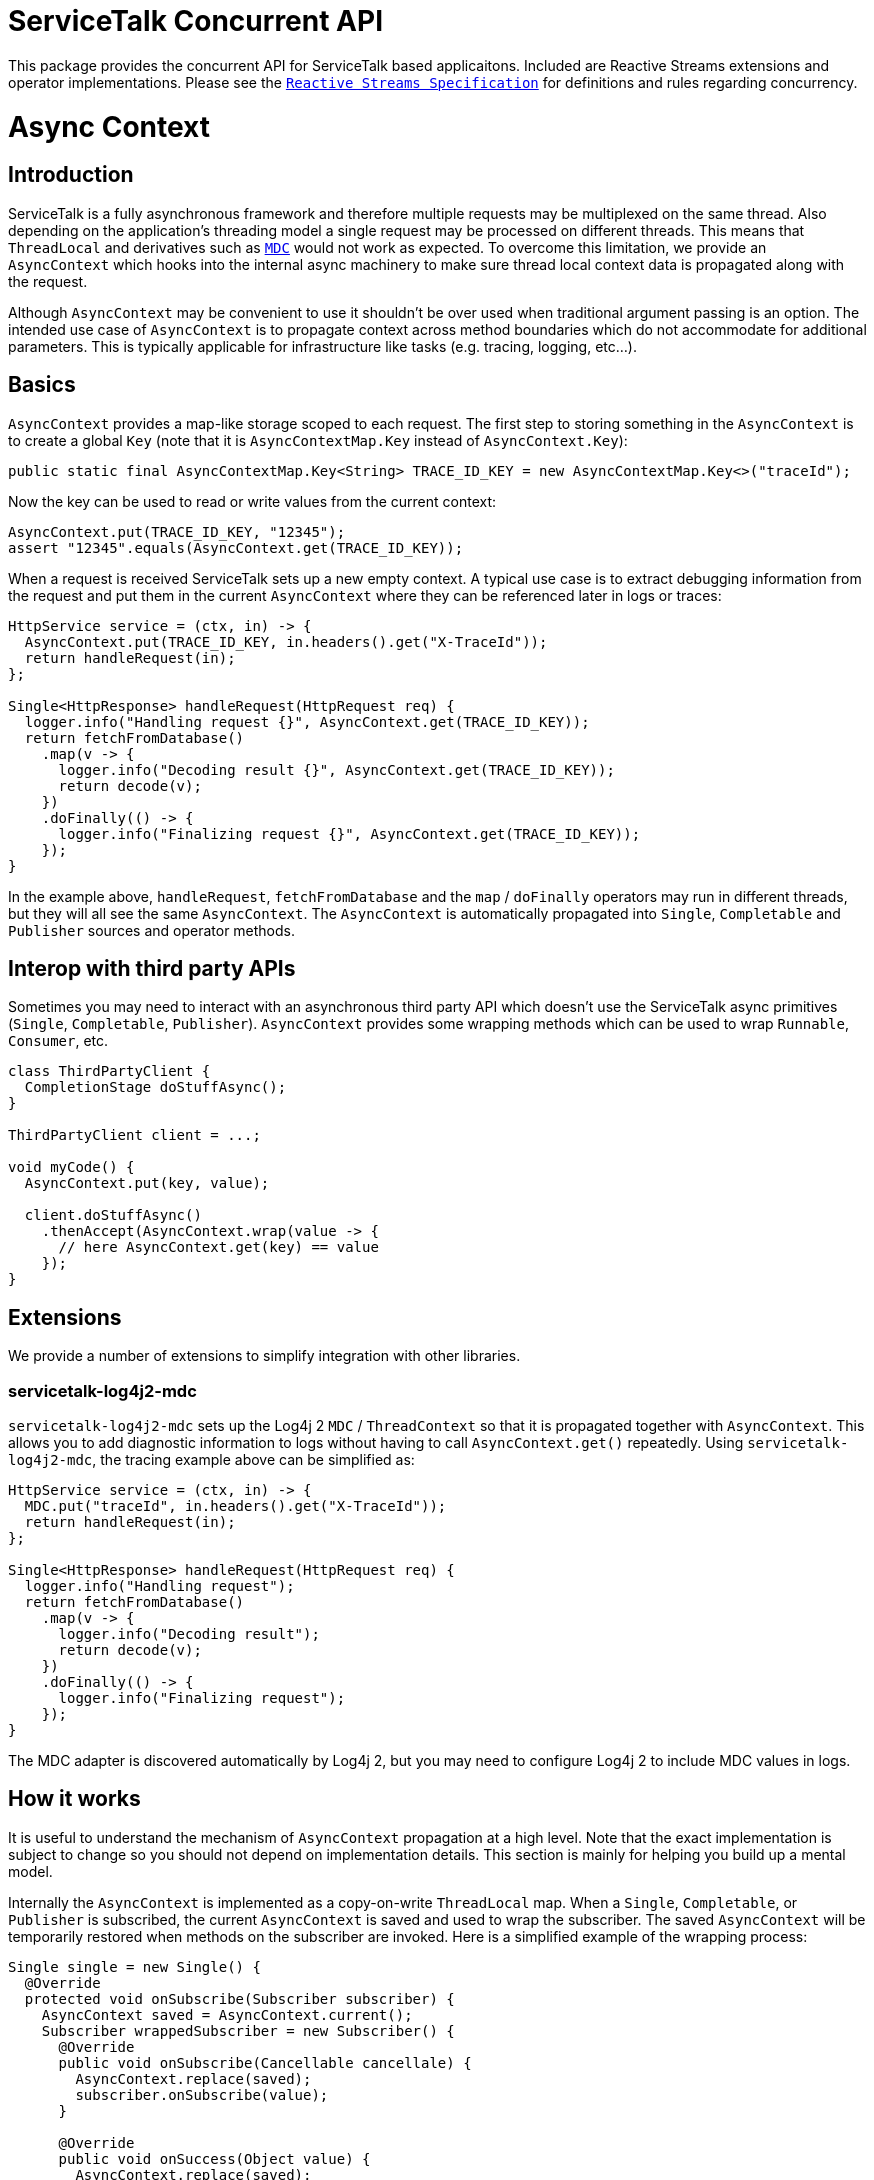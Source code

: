 # ServiceTalk Concurrent API

This package provides the concurrent API for ServiceTalk based applicaitons. Included are Reactive
Streams extensions and operator implementations. Please see the
https://github.com/reactive-streams/reactive-streams-jvm/blob/master/README.md[`Reactive Streams Specification`]
for definitions and rules regarding concurrency.

# Async Context

## Introduction

ServiceTalk is a fully asynchronous framework and therefore multiple requests
may be multiplexed on the same thread. Also depending on the application's
threading model a single request may be processed on different threads. This
means that `ThreadLocal` and derivatives such as https://www.slf4j.org/manual.html#mdc[`MDC`]
would not work as expected. To overcome this limitation, we provide an
`AsyncContext` which hooks into the internal async machinery to make sure
thread local context data is propagated along with the request.

Although `AsyncContext` may be convenient to use it shouldn't be over used
when traditional argument passing is an option. The intended use case of
`AsyncContext` is to propagate context across method boundaries which do not
accommodate for additional parameters. This is typically applicable for
infrastructure like tasks (e.g. tracing, logging, etc...).

## Basics

`AsyncContext` provides a map-like storage scoped to each request. The first
step to storing something in the `AsyncContext` is to create a global `Key`
(note that it is `AsyncContextMap.Key` instead of `AsyncContext.Key`):

```java
public static final AsyncContextMap.Key<String> TRACE_ID_KEY = new AsyncContextMap.Key<>("traceId");
```

Now the key can be used to read or write values from the current context:

```java
AsyncContext.put(TRACE_ID_KEY, "12345");
assert "12345".equals(AsyncContext.get(TRACE_ID_KEY));
```

When a request is received ServiceTalk sets up a new empty context. A typical
use case is to extract debugging information from the request and put them in
the current `AsyncContext` where they can be referenced later in logs or traces:

```java
HttpService service = (ctx, in) -> {
  AsyncContext.put(TRACE_ID_KEY, in.headers().get("X-TraceId"));
  return handleRequest(in);
};

Single<HttpResponse> handleRequest(HttpRequest req) {
  logger.info("Handling request {}", AsyncContext.get(TRACE_ID_KEY));
  return fetchFromDatabase()
    .map(v -> {
      logger.info("Decoding result {}", AsyncContext.get(TRACE_ID_KEY));
      return decode(v);
    })
    .doFinally(() -> {
      logger.info("Finalizing request {}", AsyncContext.get(TRACE_ID_KEY));
    });
}
```

In the example above, `handleRequest`, `fetchFromDatabase` and the `map`
/ `doFinally` operators may run in different threads, but they will all see
the same `AsyncContext`. The `AsyncContext` is automatically propagated into
`Single`, `Completable` and `Publisher` sources and operator methods.

## Interop with third party APIs

Sometimes you may need to interact with an asynchronous third party API which
doesn't use the ServiceTalk async primitives (`Single`, `Completable`,
`Publisher`). `AsyncContext` provides some wrapping methods which
can be used to wrap `Runnable`, `Consumer`, etc.

```java
class ThirdPartyClient {
  CompletionStage doStuffAsync();
}

ThirdPartyClient client = ...;

void myCode() {
  AsyncContext.put(key, value);

  client.doStuffAsync()
    .thenAccept(AsyncContext.wrap(value -> {
      // here AsyncContext.get(key) == value
    });
}
```

## Extensions

We provide a number of extensions to simplify integration with other libraries.

### servicetalk-log4j2-mdc

`servicetalk-log4j2-mdc` sets up the Log4j 2 `MDC` / `ThreadContext` so
that it is propagated together with `AsyncContext`. This allows you to add
diagnostic information to logs without having to call `AsyncContext.get()`
repeatedly. Using `servicetalk-log4j2-mdc`, the tracing example above
can be simplified as:

```java
HttpService service = (ctx, in) -> {
  MDC.put("traceId", in.headers().get("X-TraceId"));
  return handleRequest(in);
};

Single<HttpResponse> handleRequest(HttpRequest req) {
  logger.info("Handling request");
  return fetchFromDatabase()
    .map(v -> {
      logger.info("Decoding result");
      return decode(v);
    })
    .doFinally(() -> {
      logger.info("Finalizing request");
    });
}
```

The MDC adapter is discovered automatically by Log4j 2, but you may need to
configure Log4j 2 to include MDC values in logs.

## How it works

It is useful to understand the mechanism of `AsyncContext` propagation at a
high level. Note that the exact implementation is subject to change so you
should not depend on implementation details. This section is mainly for helping
you build up a mental model.

Internally the `AsyncContext` is implemented as a copy-on-write `ThreadLocal`
map. When a `Single`, `Completable`, or `Publisher` is subscribed,
the current `AsyncContext` is saved and used to wrap the subscriber. The saved
`AsyncContext` will be temporarily restored when methods on the subscriber are
invoked. Here is a simplified example of the wrapping process:

```java
Single single = new Single() {
  @Override
  protected void onSubscribe(Subscriber subscriber) {
    AsyncContext saved = AsyncContext.current();
    Subscriber wrappedSubscriber = new Subscriber() {
      @Override
      public void onSubscribe(Cancellable cancellale) {
        AsyncContext.replace(saved);
        subscriber.onSubscribe(value);
      }

      @Override
      public void onSuccess(Object value) {
        AsyncContext.replace(saved);
        subscriber.onSuccess(value);
      }

      @Override
      public void onError(Throwable t) {
        AsyncContext.replace(saved);
        subscriber.onError(t);
      }
    };
    // we will call wrappedListener for now on
    // ...
  }
}
```

There are two important implications of this design. First of all the wrapping
is done once per subscribe instead of when the async source (`Single`/
`Completable`/`Publisher`) is created. This allows `AsyncContext` to work with
cold async sources:

```java
Single resultRecipe = new Single...
  .doFinally(v -> {
    logger.info("This is for request {}", AsyncContext.get(key));
  });

HttpService service = (ctx, in) -> {
  AsyncContext.put(key, in.headers().get("X-TraceId"));
  return resultRecipe;
}
```

This would print out one line for each request:

```
This is for request df0c5b75f73f3867
This is for request 90e1b9b7fc074164
...
```

Secondly, since operators on async sources are implemented as chained listeners/
subscribers, when a source is subscribed it will subscribe all the way
to the ultimate source and capture the context in all operators. As an example
consider this code:

```java
AsyncContext.put(key, value);

new Publisher...
  .map(v -> ...)
  .doFinally(() -> ...);
  .subscribe(sub);
```

When `subscribe` is called on the `Publisher` returned by `doFinally`, it will
trigger a subscribe on `map`, which in turns trigger a subscribe on the ultimate
source defined by `new Publisher`. The `AsyncContext` containg `key=value`
will be captured and used to wrap all layers of operators.
